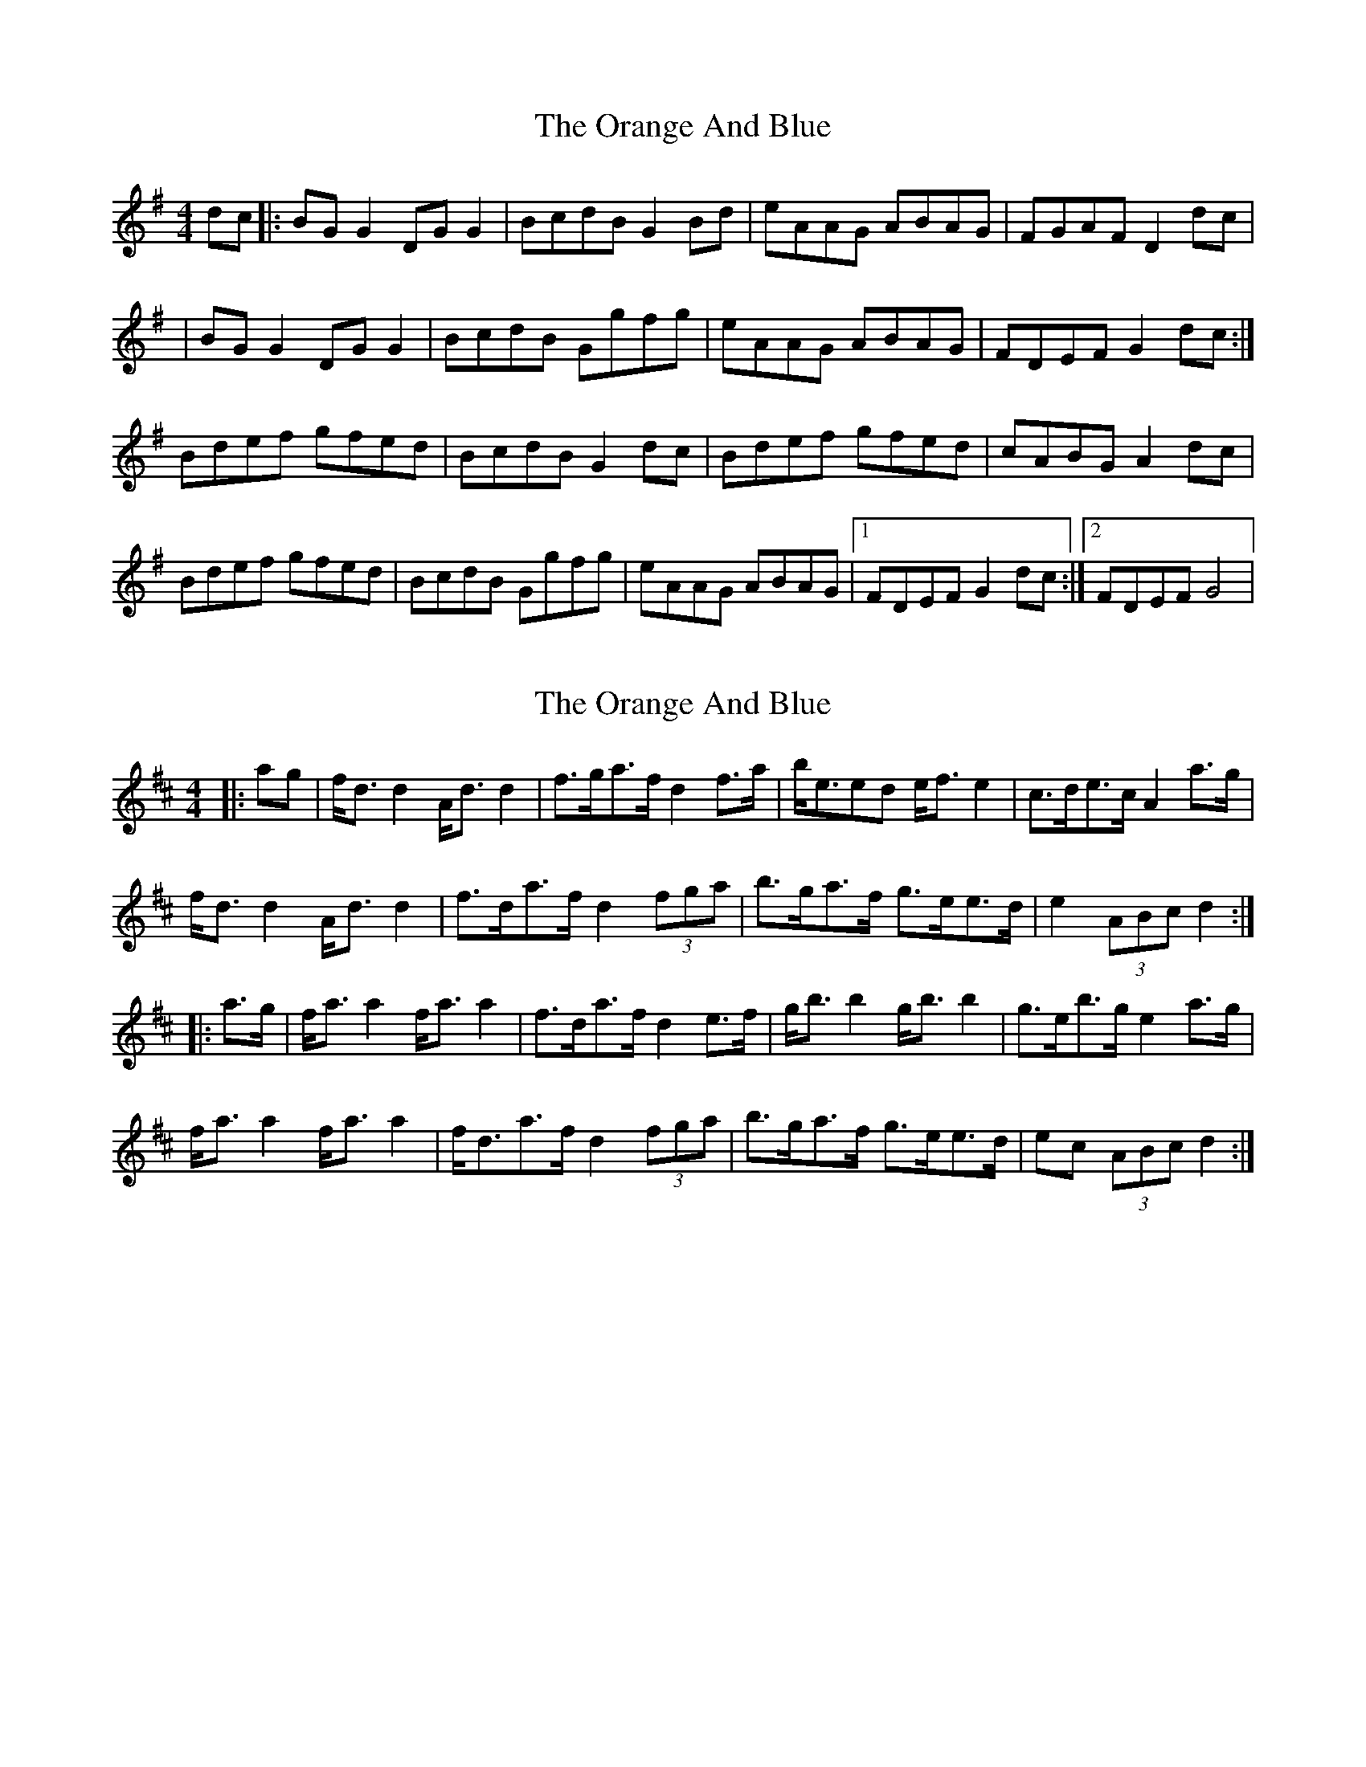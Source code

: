 X: 1
T: Orange And Blue, The
Z: Kenny
S: https://thesession.org/tunes/2091#setting2091
R: strathspey
M: 4/4
L: 1/8
K: Gmaj
dc |:BG G2 DG G2 | BcdB G2 Bd | eAAG ABAG | FGAF D2 dc |
| BG G2 DG G2 | BcdB Ggfg | eAAG ABAG | FDEF G2 dc :|
Bdef gfed | BcdB G2 dc | Bdef gfed | cABG A2 dc |
Bdef gfed | BcdB Ggfg | eAAG ABAG |1 FDEF G2 dc :|2 FDEF G4 |
X: 2
T: Orange And Blue, The
Z: ceolachan
S: https://thesession.org/tunes/2091#setting15482
R: strathspey
M: 4/4
L: 1/8
K: Dmaj
|: ag |f<d d2 A<d d2 | f>ga>f d2 f>a | b<eed e<f e2 | c>de>c A2 a>g |
f<d d2 A<d d2 | f>da>f d2 (3fga | b>ga>f g>ee>d |e2 (3ABc d2 :|
|: a>g |f<a a2 f<a a2 | f>da>f d2 e>f | g<b b2 g<b b2 | g>eb>g e2 a>g |
f<a a2 f<a a2 | f<da>f d2 (3fga | b>ga>f g>ee>d | ec (3ABc d2 :|
X: 3
T: Orange And Blue, The
Z: ceolachan
S: https://thesession.org/tunes/2091#setting15483
R: strathspey
M: 4/4
L: 1/8
K: Dmaj
a>g |f>dd/d/d A>dd/d/d | f>ga<f d2 e>d | c>AA/A/A E>AA/A/A | c>de<c A2 (3bag |
f>d d2 A>d d2 | f>da<f d2 (3fga | b>ga<f g>ef<d |e>c (3ABc d2 ||
a>g |f<a a2 f<a a2 | f>da<f d2 (3def | g<b b2 g<b b2 | g>eb<g e2 a>g |
f<a a2 f<a a2 | f>da<f d2 (3fga | b>ga<f g>ef<d | c>eA<c d2 |]
X: 4
T: Orange And Blue, The
Z: ceolachan
S: https://thesession.org/tunes/2091#setting15484
R: strathspey
M: 4/4
L: 1/8
K: Gmaj
d>c |B<G G2 D<G G2 | B>c (3dcB G2 A>G | F<D D2 [A,/A/]D3/ D2 | F>G (3AGF D2 d>c |
B<G G2 D<G G2 | B>cd>B G2 c>d | e>cd>B c>AB<G | F>A (3DEF G2 ||
d>c |B<d d2 B<dd>c | B>c (3dcB G2 A>G | F<A A2 F<AA>G | F<DA>F D2 d>c |
B<d d2 B<dd>c | B>cd>B G2 c>d | e>cd>B c>AB<G | A>F (3DEF G2 |]
X: 5
T: Orange And Blue, The
Z: ceolachan
S: https://thesession.org/tunes/2091#setting15485
R: strathspey
M: 4/4
L: 1/8
K: Cmaj
f/ |e>c (3cBc G>cE>c | e>c (3ege c2 c>e | f>d (3dcd A>dd>c | B>G (3BdB G2 G>f |
c>c c2 B>cE>c | e>c (3ege c2 c>g | a>fg>e f>de>c | (3BdB (3GAB c2 c3/ ||
f/ |e>g (3gag e>g (3gag | e>c (3ege c2 c>e | f>a (3ac’a f>a (3ac’a | f>d (3faf d2 d>f |
e>g (3gag e>g (3gag | e>c (3ege c2 c>g | (3afa (3geg (3fdf (3ece | (3BdB (3GAB c2 c3/ |]
X: 6
T: Orange And Blue, The
Z: ceolachan
S: https://thesession.org/tunes/2091#setting15486
R: strathspey
M: 4/4
L: 1/8
K: Gmaj
c/ |B>G (3GFG D>GB,>G | B>G (3BdB G2 G>B | c>A (3A^GA E>AA>=G | F>D (3FAF D2 D>c |
B>G (3GFG D>GB,>G | B>G (3BdB G2 G>d | e>cd>B c>AB>G | (3FAF (3DEF G2 G3/ ||
c/ |B>d (3ded B>d (3ded | B>G (3BdB G2 G>B | c>e (3ege c>e (3ege | c>A (3cec A2 A>c |
B>d (3ded B>d (3ded | B>G (3BdB G2 G>d | (3ece (3dBd (3cAc (3BGB | (3FAF (3DEF G2 G3/ |]
X: 7
T: Orange And Blue, The
Z: Mix O'Lydian
S: https://thesession.org/tunes/2091#setting26623
R: strathspey
M: 4/4
L: 1/8
K: Dmaj
|: a>g | f<d d2 A<d d2 | f>da>f d2 e>f | g<e e2 B<e e2 | c>Ae>c A2 a>g |
f<d d2 A<d d2 | f>da>f d2 (3fga | b>ga>f g>ef>d | e>c (3ABc d2 :|
|: a>g | f<a a2 f<a a2 | f>da>f d2 e>f | g<b b2 g<b b2 | g>eb>g e2 a>g |
f<a a2 f<a a2 | f>da>f d2 (3fga | b>ga>f g>ef>d | e>c (3ABc d2 :|
X: 8
T: Orange And Blue, The
Z: David Murray
S: https://thesession.org/tunes/2091#setting28231
R: strathspey
M: 4/4
L: 1/8
K: Dmaj
a | f<d {gdG} d2 {g}A>d {gdG}d2 | {g}f>g {ag}a>f {Gdc}d2 {gdG} d2 | {g}c<e {c}e2 {g}c<{d}A {gef}e>A | {g}c2 {GdG}e>c {g}A2 {GAG}A>a |
| {g}f<d {gdG} d2 {g}A>d {gdG}d2 | {g}f>g {ag}a>f {Gdc}d2 {g}f>g | {ag}a>f {gf}g>e {gfg}f>d {gef}e>d | {g}c<{d}A {g}B>c {Gdc}d2 {gdG} d ||
|| g | {a}f<a {g}a2 f<a {g}a2 | {fg}f>g {ag}a>f {Gdc}d2 {Gdc}d2 | {g}c>e {c}e2 {g}c<{d}A {gef}e>A | {g}c2 {GdG}e>c {g}A2 {GAG}A>g ||
| {a}f<a {g}a2 f<a {g}a2 | {fg}f>g {ag}a>f {Gdc}d2 {g}f>g | {ag}a>f {gf}g>e {gfg}f>d {gef}e>d | {g}c<{d}A {g}B>c {Gdc}d2 {gdG} d2 |]
X: 9
T: Orange And Blue, The
Z: JACKB
S: https://thesession.org/tunes/2091#setting29336
R: strathspey
M: 4/4
L: 1/8
K: Gmaj
d|:B<G G2 D<G G2 | B>cd>B G2 G2 |A2 A2  F<D AG| F>GA>F D2 D>d |
B<G G2 D<G G2 | B>cd>B G2 B>c | d>Bc>A B>GA>G | F<DE>F G2 G ||
d|:B<d d2 B<dd>c | B>cd>B G2 G2 | F<A A2 F<DA>G | F>GA>F  D2 D>d |
B<d d2 B<dd>c | B>cd>B G2 B>c | d>Bc>A B>GA>G | F<DE>F G2 G||
X: 10
T: Orange And Blue, The
Z: JACKB
S: https://thesession.org/tunes/2091#setting29337
R: strathspey
M: 4/4
L: 1/8
K: Dmaj
a|:f<d d2 A<d d2 | f>ga>f d2 d2 |e2 e2 c<A ed| c>de>c A2 A>a |
f<d d2 A<d d2 | f>ga>f d2 f>g | a>fg>e f>de>d | c<AB>c d2 d ||
a|:f<a a2 f<aa>g | f>ga>f d2 d2 | c<e e2 c<Ae>d | c>de>c A2 A>a |
f<a a2 f<aa>g | f>ga>f d2 f>g | a>fg>e f>de>d | c<AB>c d2 d||
